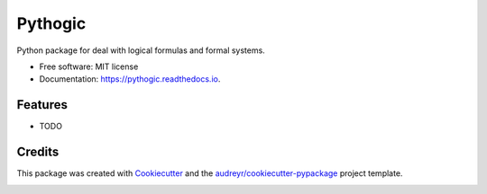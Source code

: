 ========
Pythogic
========


.. image:: https://img.shields.io/pypi/v/pythogic.svg
        :target: https://pypi.python.org/pypi/pythogic

.. image:: https://img.shields.io/travis/MarcoFavorito/pythogic.svg
        :target: https://travis-ci.org/MarcoFavorito/pythogic

.. image:: https://readthedocs.org/projects/pythogic/badge/?version=latest
        :target: https://pythogic.readthedocs.io/en/latest/?badge=latest
        :alt: Documentation Status

.. image:: https://coveralls.io/repos/github/MarcoFavorito/pythogic/badge.svg?branch=master
        :target: https://coveralls.io/github/MarcoFavorito/pythogic?branch=master

.. image:: https://api.codacy.com/project/badge/Grade/51b6bb66aeff4e27ad9a9a19c421803c
        :target: https://www.codacy.com/app/MarcoFavorito/pythogic?utm_source=github.com&amp;utm_medium=referral&amp;utm_content=MarcoFavorito/pythogic&amp;utm_campaign=Badge_Grade

.. image:: https://api.codacy.com/project/badge/Coverage/51b6bb66aeff4e27ad9a9a19c421803c
        :target: https://www.codacy.com/app/MarcoFavorito/pythogic?utm_source=github.com&amp;utm_medium=referral&amp;utm_content=MarcoFavorito/pythogic&amp;utm_campaign=Badge_Coverage


Python package for deal with logical formulas and formal systems.


* Free software: MIT license
* Documentation: https://pythogic.readthedocs.io.


Features
--------

* TODO

Credits
-------

This package was created with Cookiecutter_ and the `audreyr/cookiecutter-pypackage`_ project template.

.. _Cookiecutter: https://github.com/audreyr/cookiecutter
.. _`audreyr/cookiecutter-pypackage`: https://github.com/audreyr/cookiecutter-pypackage


.. image:: https://api.codacy.com/project/badge/Grade/653da2a7dda74a3893d87c2f05aa9abd
   :alt: Codacy Badge
   :target: https://app.codacy.com/app/MarcoFavorito/pythogic?utm_source=github.com&utm_medium=referral&utm_content=MarcoFavorito/pythogic&utm_campaign=badger